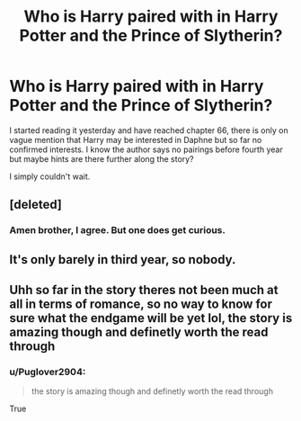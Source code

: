 #+TITLE: Who is Harry paired with in Harry Potter and the Prince of Slytherin?

* Who is Harry paired with in Harry Potter and the Prince of Slytherin?
:PROPERTIES:
:Author: Puglover2904
:Score: 0
:DateUnix: 1554053047.0
:DateShort: 2019-Mar-31
:FlairText: Discussion
:END:
I started reading it yesterday and have reached chapter 66, there is only on vague mention that Harry may be interested in Daphne but so far no confirmed interests. I know the author says no pairings before fourth year but maybe hints are there further along the story?

I simply couldn't wait.


** [deleted]
:PROPERTIES:
:Score: 6
:DateUnix: 1554058888.0
:DateShort: 2019-Mar-31
:END:

*** Amen brother, I agree. But one does get curious.
:PROPERTIES:
:Author: Puglover2904
:Score: 1
:DateUnix: 1554059361.0
:DateShort: 2019-Mar-31
:END:


** It's only barely in third year, so nobody.
:PROPERTIES:
:Author: yarglethatblargle
:Score: 4
:DateUnix: 1554057777.0
:DateShort: 2019-Mar-31
:END:


** Uhh so far in the story theres not been much at all in terms of romance, so no way to know for sure what the endgame will be yet lol, the story is amazing though and definetly worth the read through
:PROPERTIES:
:Author: THECAMFIREHAWK
:Score: 2
:DateUnix: 1554053887.0
:DateShort: 2019-Mar-31
:END:

*** u/Puglover2904:
#+begin_quote
  the story is amazing though and definetly worth the read through
#+end_quote

True
:PROPERTIES:
:Author: Puglover2904
:Score: 2
:DateUnix: 1554059399.0
:DateShort: 2019-Mar-31
:END:
